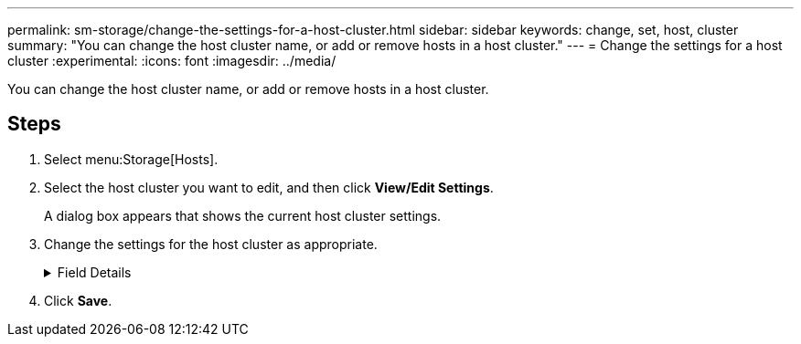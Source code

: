 ---
permalink: sm-storage/change-the-settings-for-a-host-cluster.html
sidebar: sidebar
keywords: change, set, host, cluster
summary: "You can change the host cluster name, or add or remove hosts in a host cluster."
---
= Change the settings for a host cluster
:experimental:
:icons: font
:imagesdir: ../media/

[.lead]
You can change the host cluster name, or add or remove hosts in a host cluster.

== Steps

. Select menu:Storage[Hosts].
. Select the host cluster you want to edit, and then click *View/Edit Settings*.
+
A dialog box appears that shows the current host cluster settings.

. Change the settings for the host cluster as appropriate.
+
.Field Details
[%collapsible]

====
[cols="2*",options="header"]
|===
| Setting| Description
a|
Name
a|
You can specify the user-supplied name of the host cluster. Specifying a name for a cluster is required.
a|
Associated Hosts
a|
To add a host, click the *Associated Hosts* box, and then select a host name from the drop-down list. You cannot manually enter a host name.

To delete a host, click the *X* next to the host name.

|===
====

. Click *Save*.
